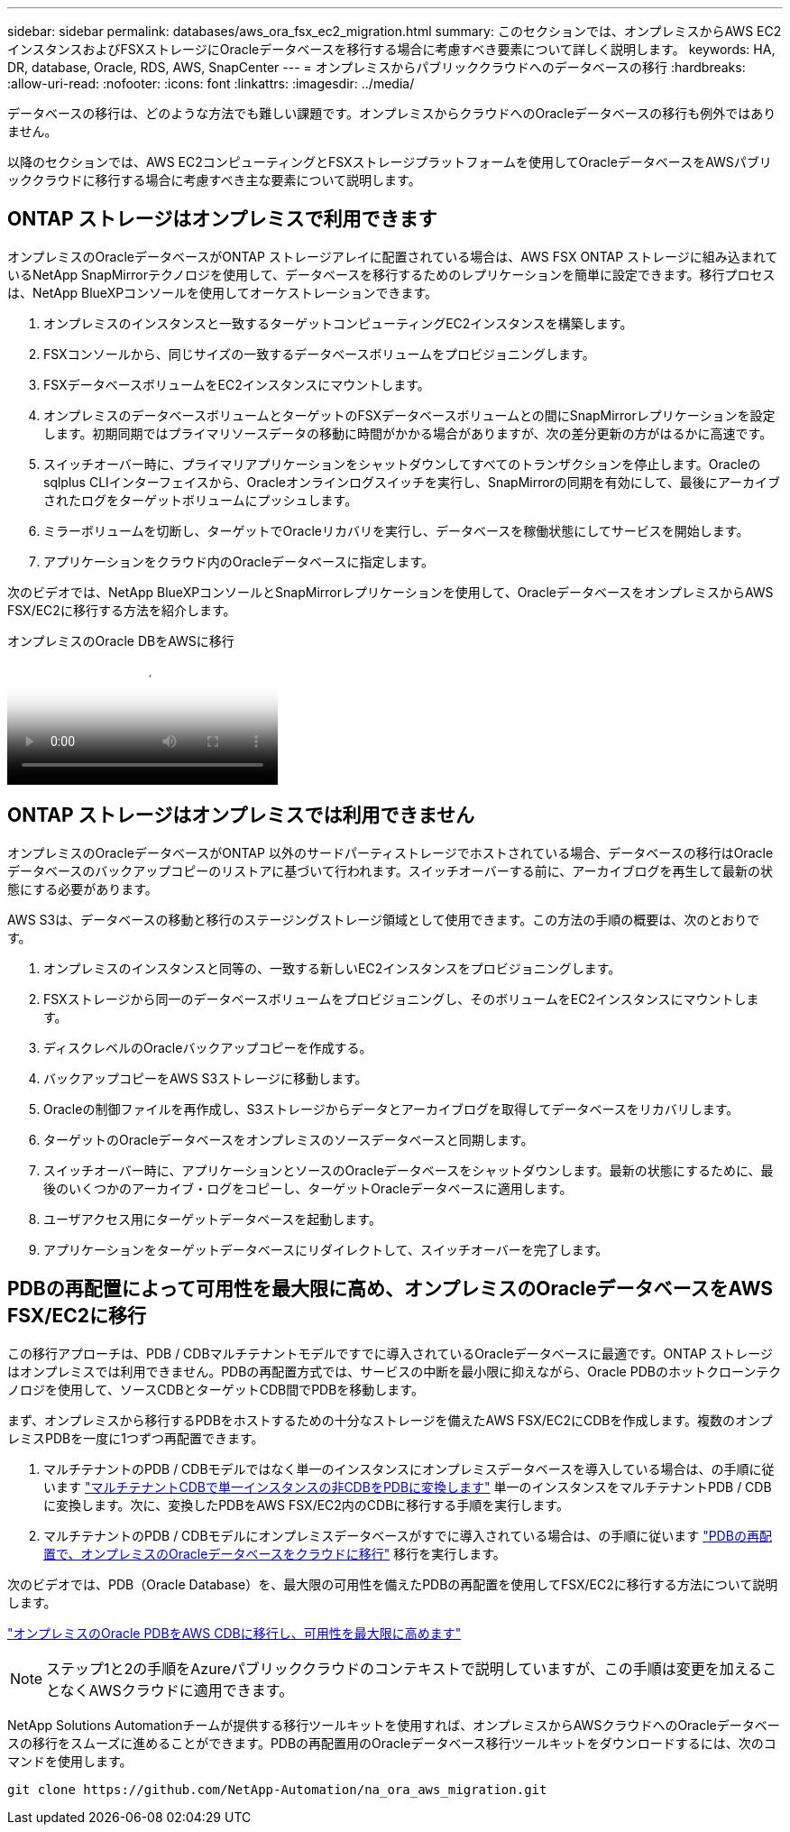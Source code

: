 ---
sidebar: sidebar 
permalink: databases/aws_ora_fsx_ec2_migration.html 
summary: このセクションでは、オンプレミスからAWS EC2インスタンスおよびFSXストレージにOracleデータベースを移行する場合に考慮すべき要素について詳しく説明します。 
keywords: HA, DR, database, Oracle, RDS, AWS, SnapCenter 
---
= オンプレミスからパブリッククラウドへのデータベースの移行
:hardbreaks:
:allow-uri-read: 
:nofooter: 
:icons: font
:linkattrs: 
:imagesdir: ../media/


[role="lead"]
データベースの移行は、どのような方法でも難しい課題です。オンプレミスからクラウドへのOracleデータベースの移行も例外ではありません。

以降のセクションでは、AWS EC2コンピューティングとFSXストレージプラットフォームを使用してOracleデータベースをAWSパブリッククラウドに移行する場合に考慮すべき主な要素について説明します。



== ONTAP ストレージはオンプレミスで利用できます

オンプレミスのOracleデータベースがONTAP ストレージアレイに配置されている場合は、AWS FSX ONTAP ストレージに組み込まれているNetApp SnapMirrorテクノロジを使用して、データベースを移行するためのレプリケーションを簡単に設定できます。移行プロセスは、NetApp BlueXPコンソールを使用してオーケストレーションできます。

. オンプレミスのインスタンスと一致するターゲットコンピューティングEC2インスタンスを構築します。
. FSXコンソールから、同じサイズの一致するデータベースボリュームをプロビジョニングします。
. FSXデータベースボリュームをEC2インスタンスにマウントします。
. オンプレミスのデータベースボリュームとターゲットのFSXデータベースボリュームとの間にSnapMirrorレプリケーションを設定します。初期同期ではプライマリソースデータの移動に時間がかかる場合がありますが、次の差分更新の方がはるかに高速です。
. スイッチオーバー時に、プライマリアプリケーションをシャットダウンしてすべてのトランザクションを停止します。Oracleのsqlplus CLIインターフェイスから、Oracleオンラインログスイッチを実行し、SnapMirrorの同期を有効にして、最後にアーカイブされたログをターゲットボリュームにプッシュします。
. ミラーボリュームを切断し、ターゲットでOracleリカバリを実行し、データベースを稼働状態にしてサービスを開始します。
. アプリケーションをクラウド内のOracleデータベースに指定します。


次のビデオでは、NetApp BlueXPコンソールとSnapMirrorレプリケーションを使用して、OracleデータベースをオンプレミスからAWS FSX/EC2に移行する方法を紹介します。

.オンプレミスのOracle DBをAWSに移行
video::c0df32f8-d6d3-4b79-b0bd-b01200f3a2e8[panopto]


== ONTAP ストレージはオンプレミスでは利用できません

オンプレミスのOracleデータベースがONTAP 以外のサードパーティストレージでホストされている場合、データベースの移行はOracleデータベースのバックアップコピーのリストアに基づいて行われます。スイッチオーバーする前に、アーカイブログを再生して最新の状態にする必要があります。

AWS S3は、データベースの移動と移行のステージングストレージ領域として使用できます。この方法の手順の概要は、次のとおりです。

. オンプレミスのインスタンスと同等の、一致する新しいEC2インスタンスをプロビジョニングします。
. FSXストレージから同一のデータベースボリュームをプロビジョニングし、そのボリュームをEC2インスタンスにマウントします。
. ディスクレベルのOracleバックアップコピーを作成する。
. バックアップコピーをAWS S3ストレージに移動します。
. Oracleの制御ファイルを再作成し、S3ストレージからデータとアーカイブログを取得してデータベースをリカバリします。
. ターゲットのOracleデータベースをオンプレミスのソースデータベースと同期します。
. スイッチオーバー時に、アプリケーションとソースのOracleデータベースをシャットダウンします。最新の状態にするために、最後のいくつかのアーカイブ・ログをコピーし、ターゲットOracleデータベースに適用します。
. ユーザアクセス用にターゲットデータベースを起動します。
. アプリケーションをターゲットデータベースにリダイレクトして、スイッチオーバーを完了します。




== PDBの再配置によって可用性を最大限に高め、オンプレミスのOracleデータベースをAWS FSX/EC2に移行

この移行アプローチは、PDB / CDBマルチテナントモデルですでに導入されているOracleデータベースに最適です。ONTAP ストレージはオンプレミスでは利用できません。PDBの再配置方式では、サービスの中断を最小限に抑えながら、Oracle PDBのホットクローンテクノロジを使用して、ソースCDBとターゲットCDB間でPDBを移動します。

まず、オンプレミスから移行するPDBをホストするための十分なストレージを備えたAWS FSX/EC2にCDBを作成します。複数のオンプレミスPDBを一度に1つずつ再配置できます。

. マルチテナントのPDB / CDBモデルではなく単一のインスタンスにオンプレミスデータベースを導入している場合は、の手順に従います link:azure_ora_nfile_migration.html#converting-a-single-instance-non-cdb-to-a-pdb-in-a-multitenant-cdb["マルチテナントCDBで単一インスタンスの非CDBをPDBに変換します"^] 単一のインスタンスをマルチテナントPDB / CDBに変換します。次に、変換したPDBをAWS FSX/EC2内のCDBに移行する手順を実行します。
. マルチテナントのPDB / CDBモデルにオンプレミスデータベースがすでに導入されている場合は、の手順に従います link:azure_ora_nfile_migration.html#migrate-on-premises-oracle-databases-to-azure-with-pdb-relocation["PDBの再配置で、オンプレミスのOracleデータベースをクラウドに移行"^] 移行を実行します。


次のビデオでは、PDB（Oracle Database）を、最大限の可用性を備えたPDBの再配置を使用してFSX/EC2に移行する方法について説明します。

link:https://www.netapp.tv/insight/details/29998?playlist_id=0&mcid=85384745435828386870393606008847491796["オンプレミスのOracle PDBをAWS CDBに移行し、可用性を最大限に高めます"^]


NOTE: ステップ1と2の手順をAzureパブリッククラウドのコンテキストで説明していますが、この手順は変更を加えることなくAWSクラウドに適用できます。

NetApp Solutions Automationチームが提供する移行ツールキットを使用すれば、オンプレミスからAWSクラウドへのOracleデータベースの移行をスムーズに進めることができます。PDBの再配置用のOracleデータベース移行ツールキットをダウンロードするには、次のコマンドを使用します。

[source, cli]
----
git clone https://github.com/NetApp-Automation/na_ora_aws_migration.git
----